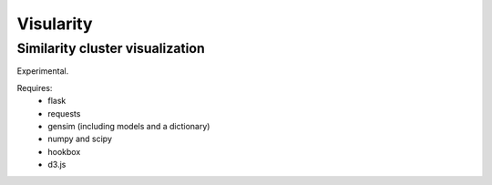 Visularity
==========

Similarity cluster visualization
--------------------------------

Experimental.

Requires: 
 * flask
 * requests
 * gensim (including models and a dictionary)
 * numpy and scipy
 * hookbox
 * d3.js
